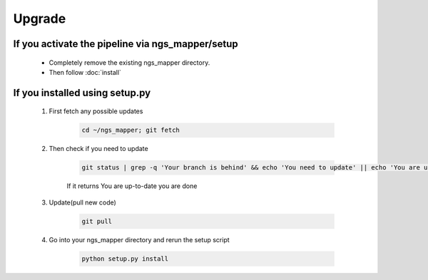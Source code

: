 Upgrade
=======

If you activate the pipeline via ngs_mapper/setup
----------------------------------------------------

  - Completely remove the existing ngs_mapper directory. 
  - Then follow :doc:`install`

If you installed using setup.py
-------------------------------------------

    #. First fetch any possible updates

        .. code-block:: bash
        
            cd ~/ngs_mapper; git fetch

    #. Then check if you need to update

        .. code-block:: bash

            git status | grep -q 'Your branch is behind' && echo 'You need to update' || echo 'You are up-to-date'
    
        If it returns You are up-to-date you are done

    #. Update(pull new code)

        .. code-block:: bash

            git pull

    #. Go into your ngs_mapper directory and rerun the setup script

        .. code-block:: bash

          python setup.py install

